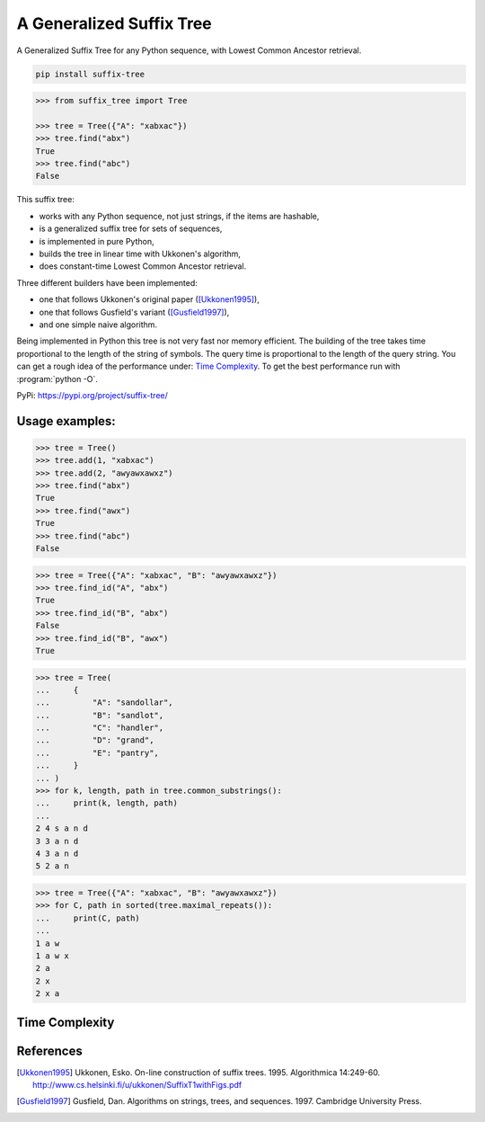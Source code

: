 ===========================
 A Generalized Suffix Tree
===========================

A Generalized Suffix Tree for any Python sequence, with Lowest Common Ancestor
retrieval.

.. code-block:: shell

   pip install suffix-tree

.. code-block:: python

   >>> from suffix_tree import Tree

   >>> tree = Tree({"A": "xabxac"})
   >>> tree.find("abx")
   True
   >>> tree.find("abc")
   False


This suffix tree:

- works with any Python sequence, not just strings, if the items are hashable,
- is a generalized suffix tree for sets of sequences,
- is implemented in pure Python,
- builds the tree in linear time with Ukkonen's algorithm,
- does constant-time Lowest Common Ancestor retrieval.

Three different builders have been implemented:

- one that follows Ukkonen's original paper ([Ukkonen1995]_),
- one that follows Gusfield's variant ([Gusfield1997]_),
- and one simple naive algorithm.

Being implemented in Python this tree is not very fast nor memory efficient.  The
building of the tree takes time proportional to the length of the string of symbols.
The query time is proportional to the length of the query string.  You can get a rough
idea of the performance under: `Time Complexity`_.  To get the best performance run with
:program:`python -O`.

PyPi: https://pypi.org/project/suffix-tree/


Usage examples:
===============

.. code-block:: python

   >>> tree = Tree()
   >>> tree.add(1, "xabxac")
   >>> tree.add(2, "awyawxawxz")
   >>> tree.find("abx")
   True
   >>> tree.find("awx")
   True
   >>> tree.find("abc")
   False

.. code-block:: python

   >>> tree = Tree({"A": "xabxac", "B": "awyawxawxz"})
   >>> tree.find_id("A", "abx")
   True
   >>> tree.find_id("B", "abx")
   False
   >>> tree.find_id("B", "awx")
   True

.. code-block:: python

   >>> tree = Tree(
   ...     {
   ...         "A": "sandollar",
   ...         "B": "sandlot",
   ...         "C": "handler",
   ...         "D": "grand",
   ...         "E": "pantry",
   ...     }
   ... )
   >>> for k, length, path in tree.common_substrings():
   ...     print(k, length, path)
   ...
   2 4 s a n d
   3 3 a n d
   4 3 a n d
   5 2 a n

.. code-block:: python

   >>> tree = Tree({"A": "xabxac", "B": "awyawxawxz"})
   >>> for C, path in sorted(tree.maximal_repeats()):
   ...     print(C, path)
   ...
   1 a w
   1 a w x
   2 a
   2 x
   2 x a


Time Complexity
===============

.. _time-complexity:

.. image:: docs/graph_time_complexity.png
   :width: 100%


References
==========

.. [Ukkonen1995] Ukkonen, Esko.  On-line construction of suffix trees.  1995.
                 Algorithmica 14:249-60.
                 http://www.cs.helsinki.fi/u/ukkonen/SuffixT1withFigs.pdf

.. [Gusfield1997] Gusfield, Dan.  Algorithms on strings, trees, and sequences.
                  1997.  Cambridge University Press.
